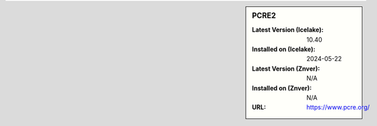 .. sidebar:: PCRE2

   :Latest Version (Icelake): 10.40
   :Installed on (Icelake): 2024-05-22
   :Latest Version (Znver): N/A
   :Installed on (Znver): N/A
   :URL: https://www.pcre.org/
